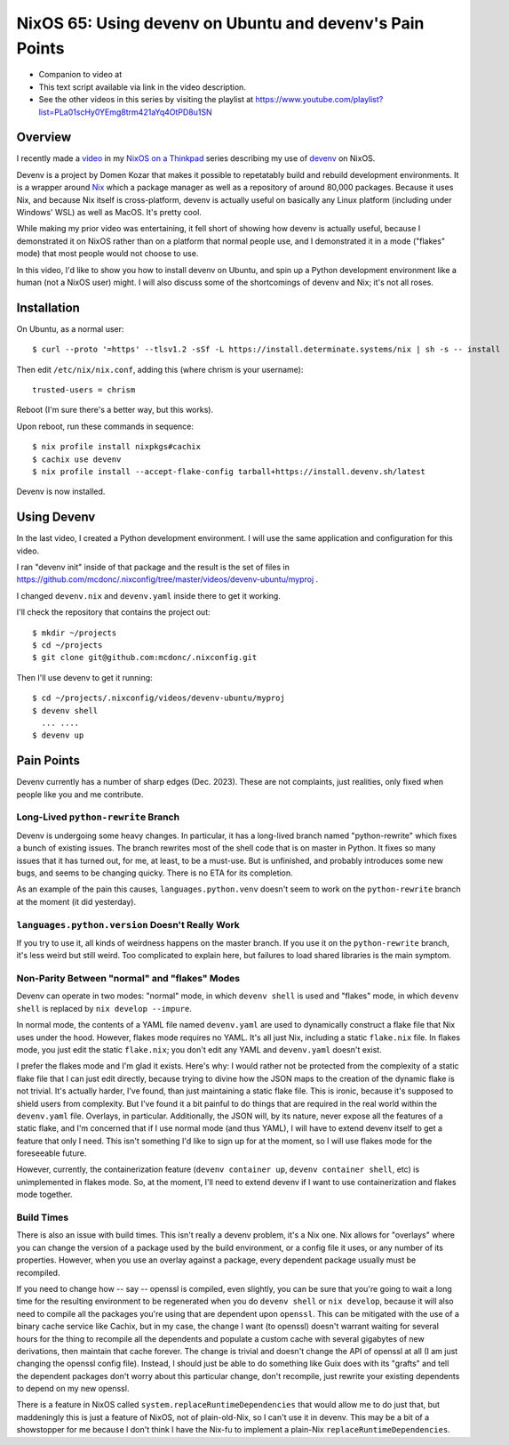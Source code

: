 ==========================================================
 NixOS 65: Using devenv on Ubuntu and devenv's Pain Points
==========================================================

- Companion to video at 

- This text script available via link in the video description.

- See the other videos in this series by visiting the playlist at
  https://www.youtube.com/playlist?list=PLa01scHy0YEmg8trm421aYq4OtPD8u1SN

Overview
========

I recently made a `video <https://www.youtube.com/watch?v=wPp2DJJpCAg>`_ in my
`NixOS on a Thinkpad
<https://www.youtube.com/playlist?list=PLa01scHy0YEmg8trm421aYq4OtPD8u1SN>`_
series describing my use of `devenv <https://devenv.sh>`_ on NixOS.

Devenv is a project by Domen Kozar that makes it possible to repetatably build
and rebuild development environments.  It is a wrapper around `Nix
<https://nixos.org/download#download-nix>`_ which a package manager as well as
a repository of around 80,000 packages.  Because it uses Nix, and because Nix
itself is cross-platform, devenv is actually useful on basically any Linux
platform (including under Windows' WSL) as well as MacOS.  It's pretty cool.

While making my prior video was entertaining, it fell short of showing how
devenv is actually useful, because I demonstrated it on NixOS rather than on a
platform that normal people use, and I demonstrated it in a mode ("flakes"
mode) that most people would not choose to use.

In this video, I'd like to show you how to install devenv on Ubuntu, and spin
up a Python development environment like a human (not a NixOS user) might.  I
will also discuss some of the shortcomings of devenv and Nix; it's not all
roses.

Installation
============

On Ubuntu, as a normal user::

      $ curl --proto '=https' --tlsv1.2 -sSf -L https://install.determinate.systems/nix | sh -s -- install

Then edit ``/etc/nix/nix.conf``, adding this (where chrism is your username)::

      trusted-users = chrism

Reboot (I'm sure there's a better way, but this works).

Upon reboot, run these commands in sequence::

      $ nix profile install nixpkgs#cachix
      $ cachix use devenv
      $ nix profile install --accept-flake-config tarball+https://install.devenv.sh/latest

Devenv is now installed.

Using Devenv
============

In the last video, I created a Python development environment.  I will use the
same application and configuration for this video.

I ran "devenv init" inside of that package and the result is the set of files
in https://github.com/mcdonc/.nixconfig/tree/master/videos/devenv-ubuntu/myproj .

I changed ``devenv.nix`` and ``devenv.yaml`` inside there to get it working.

I'll check the repository that contains the project out::

  $ mkdir ~/projects
  $ cd ~/projects
  $ git clone git@github.com:mcdonc/.nixconfig.git

Then I'll use devenv to get it running::

  $ cd ~/projects/.nixconfig/videos/devenv-ubuntu/myproj
  $ devenv shell
    ... ....
  $ devenv up


Pain Points
===========

Devenv currently has a number of sharp edges (Dec. 2023).  These are not
complaints, just realities, only fixed when people like you and me contribute.

Long-Lived ``python-rewrite`` Branch
------------------------------------

Devenv is undergoing some heavy changes.  In particular, it has a long-lived
branch named "python-rewrite" which fixes a bunch of existing issues.  The
branch rewrites most of the shell code that is on master in Python.  It fixes
so many issues that it has turned out, for me, at least, to be a must-use.  But
is unfinished, and probably introduces some new bugs, and seems to be changing
quicky.  There is no ETA for its completion.

As an example of the pain this causes, ``languages.python.venv`` doesn't seem
to work on the ``python-rewrite`` branch at the moment (it did yesterday).

``languages.python.version`` Doesn't Really Work
------------------------------------------------

If you try to use it, all kinds of weirdness happens on the master branch.  If
you use it on the ``python-rewrite`` branch, it's less weird but still weird.
Too complicated to explain here, but failures to load shared libraries is the
main symptom.

Non-Parity Between "normal" and "flakes" Modes
----------------------------------------------

Devenv can operate in two modes: "normal" mode, in which ``devenv shell`` is
used and "flakes" mode, in which ``devenv shell`` is replaced by
``nix develop --impure``. 

In normal mode, the contents of a YAML file named ``devenv.yaml`` are used to
dynamically construct a flake file that Nix uses under the hood.  However,
flakes mode requires no YAML.  It's all just Nix, including a static
``flake.nix`` file.  In flakes mode, you just edit the static ``flake.nix``;
you don't edit any YAML and ``devenv.yaml`` doesn't exist.

I prefer the flakes mode and I'm glad it exists.  Here's why: I would rather
not be protected from the complexity of a static flake file that I can just
edit directly, because trying to divine how the JSON maps to the creation of
the dynamic flake is not trivial.  It's actually harder, I've found, than just
maintaining a static flake file.  This is ironic, because it's supposed to
shield users from complexity.  But I've found it a bit painful to do things
that are required in the real world within the ``devenv.yaml`` file.  Overlays,
in particular.  Additionally, the JSON will, by its nature, never expose all
the features of a static flake, and I'm concerned that if I use normal mode
(and thus YAML), I will have to extend devenv itself to get a feature that only
I need.  This isn't something I'd like to sign up for at the moment, so I will
use flakes mode for the foreseeable future.

However, currently, the containerization feature (``devenv container up``,
``devenv container shell``, etc) is unimplemented in flakes mode.  So, at the
moment, I'll need to extend devenv if I want to use containerization and flakes
mode together.

Build Times
-----------

There is also an issue with build times.  This isn't really a devenv
problem, it's a Nix one.  Nix allows for "overlays" where you can change the
version of a package used by the build environment, or a config file it uses,
or any number of its properties.  However, when you use an overlay against a
package, every dependent package usually must be recompiled.

If you need to change how -- say -- openssl is compiled, even slightly, you can
be sure that you're going to wait a long time for the resulting environment to
be regenerated when you do ``devenv shell`` or ``nix develop``, because it will
also need to compile all the packages you're using that are dependent upon
``openssl``.  This can be mitigated with the use of a binary cache service like
Cachix, but in my case, the change I want (to openssl) doesn't warrant waiting
for several hours for the thing to recompile all the dependents and populate a
custom cache with several gigabytes of new derivations, then maintain that
cache forever.  The change is trivial and doesn't change the API of openssl at
all (I am just changing the openssl config file).  Instead, I should just be
able to do something like Guix does with its "grafts" and tell the dependent
packages don't worry about this particular change, don't recompile, just
rewrite your existing dependents to depend on my new openssl.

There is a feature in NixOS called ``system.replaceRuntimeDependencies`` that
would allow me to do just that, but maddeningly this is just a feature of
NixOS, not of plain-old-Nix, so I can't use it in devenv.  This may be a bit of
a showstopper for me because I don't think I have the Nix-fu to implement a
plain-Nix ``replaceRuntimeDependencies``.

